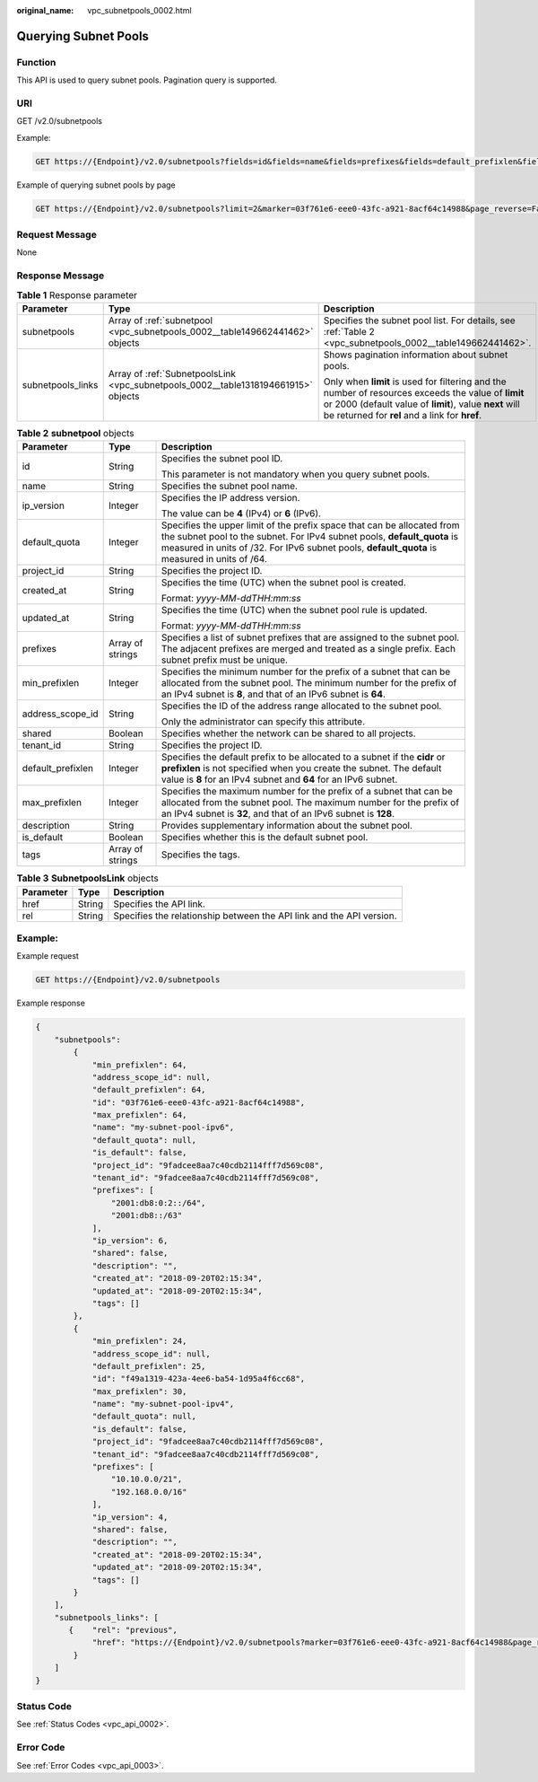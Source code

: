 :original_name: vpc_subnetpools_0002.html

.. _vpc_subnetpools_0002:

Querying Subnet Pools
=====================

Function
--------

This API is used to query subnet pools. Pagination query is supported.

URI
---

GET /v2.0/subnetpools

Example:

.. code-block:: text

   GET https://{Endpoint}/v2.0/subnetpools?fields=id&fields=name&fields=prefixes&fields=default_prefixlen&fields=address_scope_id&fields=is_default

Example of querying subnet pools by page

.. code-block:: text

   GET https://{Endpoint}/v2.0/subnetpools?limit=2&marker=03f761e6-eee0-43fc-a921-8acf64c14988&page_reverse=False

Request Message
---------------

None

Response Message
----------------

.. table:: **Table 1** Response parameter

   +-----------------------+------------------------------------------------------------------------------------+-----------------------------------------------------------------------------------------------------------------------------------------------------------------------------------------------------------------+
   | Parameter             | Type                                                                               | Description                                                                                                                                                                                                     |
   +=======================+====================================================================================+=================================================================================================================================================================================================================+
   | subnetpools           | Array of :ref:`subnetpool <vpc_subnetpools_0002__table149662441462>` objects       | Specifies the subnet pool list. For details, see :ref:`Table 2 <vpc_subnetpools_0002__table149662441462>`.                                                                                                      |
   +-----------------------+------------------------------------------------------------------------------------+-----------------------------------------------------------------------------------------------------------------------------------------------------------------------------------------------------------------+
   | subnetpools_links     | Array of :ref:`SubnetpoolsLink <vpc_subnetpools_0002__table1318194661915>` objects | Shows pagination information about subnet pools.                                                                                                                                                                |
   |                       |                                                                                    |                                                                                                                                                                                                                 |
   |                       |                                                                                    | Only when **limit** is used for filtering and the number of resources exceeds the value of **limit** or 2000 (default value of **limit**), value **next** will be returned for **rel** and a link for **href**. |
   +-----------------------+------------------------------------------------------------------------------------+-----------------------------------------------------------------------------------------------------------------------------------------------------------------------------------------------------------------+

.. _vpc_subnetpools_0002__table149662441462:

.. table:: **Table 2** **subnetpool** objects

   +-----------------------+-----------------------+-----------------------------------------------------------------------------------------------------------------------------------------------------------------------------------------------------------------------------------------------------+
   | Parameter             | Type                  | Description                                                                                                                                                                                                                                         |
   +=======================+=======================+=====================================================================================================================================================================================================================================================+
   | id                    | String                | Specifies the subnet pool ID.                                                                                                                                                                                                                       |
   |                       |                       |                                                                                                                                                                                                                                                     |
   |                       |                       | This parameter is not mandatory when you query subnet pools.                                                                                                                                                                                        |
   +-----------------------+-----------------------+-----------------------------------------------------------------------------------------------------------------------------------------------------------------------------------------------------------------------------------------------------+
   | name                  | String                | Specifies the subnet pool name.                                                                                                                                                                                                                     |
   +-----------------------+-----------------------+-----------------------------------------------------------------------------------------------------------------------------------------------------------------------------------------------------------------------------------------------------+
   | ip_version            | Integer               | Specifies the IP address version.                                                                                                                                                                                                                   |
   |                       |                       |                                                                                                                                                                                                                                                     |
   |                       |                       | The value can be **4** (IPv4) or **6** (IPv6).                                                                                                                                                                                                      |
   +-----------------------+-----------------------+-----------------------------------------------------------------------------------------------------------------------------------------------------------------------------------------------------------------------------------------------------+
   | default_quota         | Integer               | Specifies the upper limit of the prefix space that can be allocated from the subnet pool to the subnet. For IPv4 subnet pools, **default_quota** is measured in units of /32. For IPv6 subnet pools, **default_quota** is measured in units of /64. |
   +-----------------------+-----------------------+-----------------------------------------------------------------------------------------------------------------------------------------------------------------------------------------------------------------------------------------------------+
   | project_id            | String                | Specifies the project ID.                                                                                                                                                                                                                           |
   +-----------------------+-----------------------+-----------------------------------------------------------------------------------------------------------------------------------------------------------------------------------------------------------------------------------------------------+
   | created_at            | String                | Specifies the time (UTC) when the subnet pool is created.                                                                                                                                                                                           |
   |                       |                       |                                                                                                                                                                                                                                                     |
   |                       |                       | Format: *yyyy-MM-ddTHH:mm:ss*                                                                                                                                                                                                                       |
   +-----------------------+-----------------------+-----------------------------------------------------------------------------------------------------------------------------------------------------------------------------------------------------------------------------------------------------+
   | updated_at            | String                | Specifies the time (UTC) when the subnet pool rule is updated.                                                                                                                                                                                      |
   |                       |                       |                                                                                                                                                                                                                                                     |
   |                       |                       | Format: *yyyy-MM-ddTHH:mm:ss*                                                                                                                                                                                                                       |
   +-----------------------+-----------------------+-----------------------------------------------------------------------------------------------------------------------------------------------------------------------------------------------------------------------------------------------------+
   | prefixes              | Array of strings      | Specifies a list of subnet prefixes that are assigned to the subnet pool. The adjacent prefixes are merged and treated as a single prefix. Each subnet prefix must be unique.                                                                       |
   +-----------------------+-----------------------+-----------------------------------------------------------------------------------------------------------------------------------------------------------------------------------------------------------------------------------------------------+
   | min_prefixlen         | Integer               | Specifies the minimum number for the prefix of a subnet that can be allocated from the subnet pool. The minimum number for the prefix of an IPv4 subnet is **8**, and that of an IPv6 subnet is **64**.                                             |
   +-----------------------+-----------------------+-----------------------------------------------------------------------------------------------------------------------------------------------------------------------------------------------------------------------------------------------------+
   | address_scope_id      | String                | Specifies the ID of the address range allocated to the subnet pool.                                                                                                                                                                                 |
   |                       |                       |                                                                                                                                                                                                                                                     |
   |                       |                       | Only the administrator can specify this attribute.                                                                                                                                                                                                  |
   +-----------------------+-----------------------+-----------------------------------------------------------------------------------------------------------------------------------------------------------------------------------------------------------------------------------------------------+
   | shared                | Boolean               | Specifies whether the network can be shared to all projects.                                                                                                                                                                                        |
   +-----------------------+-----------------------+-----------------------------------------------------------------------------------------------------------------------------------------------------------------------------------------------------------------------------------------------------+
   | tenant_id             | String                | Specifies the project ID.                                                                                                                                                                                                                           |
   +-----------------------+-----------------------+-----------------------------------------------------------------------------------------------------------------------------------------------------------------------------------------------------------------------------------------------------+
   | default_prefixlen     | Integer               | Specifies the default prefix to be allocated to a subnet if the **cidr** or **prefixlen** is not specified when you create the subnet. The default value is **8** for an IPv4 subnet and **64** for an IPv6 subnet.                                 |
   +-----------------------+-----------------------+-----------------------------------------------------------------------------------------------------------------------------------------------------------------------------------------------------------------------------------------------------+
   | max_prefixlen         | Integer               | Specifies the maximum number for the prefix of a subnet that can be allocated from the subnet pool. The maximum number for the prefix of an IPv4 subnet is **32**, and that of an IPv6 subnet is **128**.                                           |
   +-----------------------+-----------------------+-----------------------------------------------------------------------------------------------------------------------------------------------------------------------------------------------------------------------------------------------------+
   | description           | String                | Provides supplementary information about the subnet pool.                                                                                                                                                                                           |
   +-----------------------+-----------------------+-----------------------------------------------------------------------------------------------------------------------------------------------------------------------------------------------------------------------------------------------------+
   | is_default            | Boolean               | Specifies whether this is the default subnet pool.                                                                                                                                                                                                  |
   +-----------------------+-----------------------+-----------------------------------------------------------------------------------------------------------------------------------------------------------------------------------------------------------------------------------------------------+
   | tags                  | Array of strings      | Specifies the tags.                                                                                                                                                                                                                                 |
   +-----------------------+-----------------------+-----------------------------------------------------------------------------------------------------------------------------------------------------------------------------------------------------------------------------------------------------+

.. _vpc_subnetpools_0002__table1318194661915:

.. table:: **Table 3** **SubnetpoolsLink** objects

   +-----------+--------+----------------------------------------------------------------------+
   | Parameter | Type   | Description                                                          |
   +===========+========+======================================================================+
   | href      | String | Specifies the API link.                                              |
   +-----------+--------+----------------------------------------------------------------------+
   | rel       | String | Specifies the relationship between the API link and the API version. |
   +-----------+--------+----------------------------------------------------------------------+

Example:
--------

Example request

.. code-block:: text

   GET https://{Endpoint}/v2.0/subnetpools

Example response

.. code-block::

   {
       "subnetpools":
           {
               "min_prefixlen": 64,
               "address_scope_id": null,
               "default_prefixlen": 64,
               "id": "03f761e6-eee0-43fc-a921-8acf64c14988",
               "max_prefixlen": 64,
               "name": "my-subnet-pool-ipv6",
               "default_quota": null,
               "is_default": false,
               "project_id": "9fadcee8aa7c40cdb2114fff7d569c08",
               "tenant_id": "9fadcee8aa7c40cdb2114fff7d569c08",
               "prefixes": [
                   "2001:db8:0:2::/64",
                   "2001:db8::/63"
               ],
               "ip_version": 6,
               "shared": false,
               "description": "",
               "created_at": "2018-09-20T02:15:34",
               "updated_at": "2018-09-20T02:15:34",
               "tags": []
           },
           {
               "min_prefixlen": 24,
               "address_scope_id": null,
               "default_prefixlen": 25,
               "id": "f49a1319-423a-4ee6-ba54-1d95a4f6cc68",
               "max_prefixlen": 30,
               "name": "my-subnet-pool-ipv4",
               "default_quota": null,
               "is_default": false,
               "project_id": "9fadcee8aa7c40cdb2114fff7d569c08",
               "tenant_id": "9fadcee8aa7c40cdb2114fff7d569c08",
               "prefixes": [
                   "10.10.0.0/21",
                   "192.168.0.0/16"
               ],
               "ip_version": 4,
               "shared": false,
               "description": "",
               "created_at": "2018-09-20T02:15:34",
               "updated_at": "2018-09-20T02:15:34",
               "tags": []
           }
       ],
       "subnetpools_links": [
          {    "rel": "previous",
               "href": "https://{Endpoint}/v2.0/subnetpools?marker=03f761e6-eee0-43fc-a921-8acf64c14988&page_reverse=True"
           }
       ]
   }

Status Code
-----------

See :ref:`Status Codes <vpc_api_0002>`.

Error Code
----------

See :ref:`Error Codes <vpc_api_0003>`.
